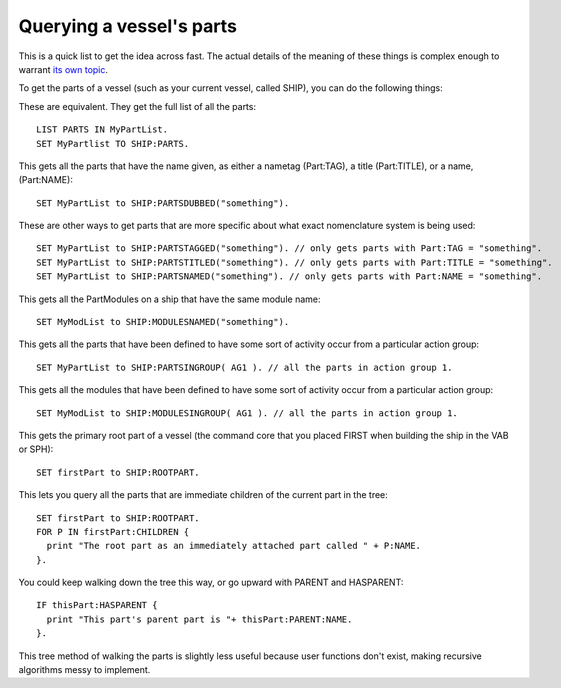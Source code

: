 Querying a vessel's parts
=========================

This is a quick list to get the idea across fast. The actual
details of the meaning of these things is complex enough to
warrant `its own
topic <../general/parts_and_partmodules.html>`__.

To get the parts of a vessel (such as your current vessel,
called SHIP), you can do the following things:

These are equivalent. They get the full list of all the parts:

::

    LIST PARTS IN MyPartList.
    SET MyPartlist TO SHIP:PARTS.

This gets all the parts that have the name given, as either a
nametag (Part:TAG), a title (Part:TITLE), or a name, (Part:NAME):

::

    SET MyPartList to SHIP:PARTSDUBBED("something").

These are other ways to get parts that are more specific about what
exact nomenclature system is being used:

::

    SET MyPartList to SHIP:PARTSTAGGED("something"). // only gets parts with Part:TAG = "something".
    SET MyPartList to SHIP:PARTSTITLED("something"). // only gets parts with Part:TITLE = "something".
    SET MyPartList to SHIP:PARTSNAMED("something"). // only gets parts with Part:NAME = "something".

This gets all the PartModules on a ship that have the same module name:

::

    SET MyModList to SHIP:MODULESNAMED("something").

This gets all the parts that have been defined to have some sort
of activity occur from a particular action group:

::

    SET MyPartList to SHIP:PARTSINGROUP( AG1 ). // all the parts in action group 1.

This gets all the modules that have been defined to have some sort
of activity occur from a particular action group:

::

    SET MyModList to SHIP:MODULESINGROUP( AG1 ). // all the parts in action group 1.

This gets the primary root part of a vessel (the command core that you
placed FIRST when building the ship in the VAB or SPH):

::

    SET firstPart to SHIP:ROOTPART.

This lets you query all the parts that are immediate children of the
current part in the tree:

::

    SET firstPart to SHIP:ROOTPART.
    FOR P IN firstPart:CHILDREN {
      print "The root part as an immediately attached part called " + P:NAME.
    }.

You could keep walking down the tree this way, or go upward with PARENT
and HASPARENT:

::

    IF thisPart:HASPARENT {
      print "This part's parent part is "+ thisPart:PARENT:NAME.
    }.

This tree method of walking the parts is slightly less useful because
user
functions don't exist, making recursive algorithms messy to implement.
